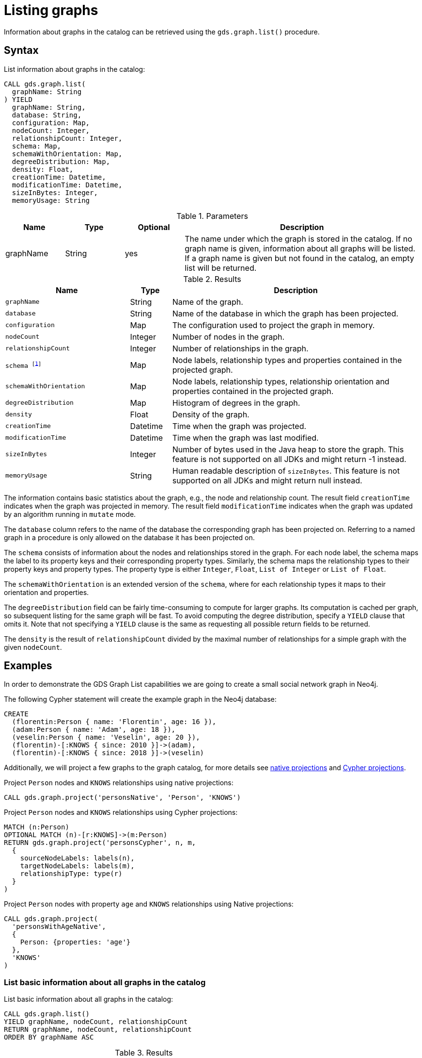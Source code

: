[[catalog-graph-list]]
= Listing graphs
:description: This section details how to list graphs stored in the graph catalog of the Neo4j Graph Data Science library.


Information about graphs in the catalog can be retrieved using the `gds.graph.list()` procedure.


== Syntax

[.graph-list-syntax]
--
.List information about graphs in the catalog:
[source, cypher, role=noplay]
----
CALL gds.graph.list(
  graphName: String
) YIELD
  graphName: String,
  database: String,
  configuration: Map,
  nodeCount: Integer,
  relationshipCount: Integer,
  schema: Map,
  schemaWithOrientation: Map,
  degreeDistribution: Map,
  density: Float,
  creationTime: Datetime,
  modificationTime: Datetime,
  sizeInBytes: Integer,
  memoryUsage: String
----

.Parameters
[opts="header",cols="1,1,1,4"]
|===
| Name      | Type   | Optional | Description
| graphName | String | yes      | The name under which the graph is stored in the catalog. If no graph name is given, information about all graphs will be listed. If a graph name is given but not found in the catalog, an empty list will be returned.
|===

.Results
[opts="header",cols="3m,1,6"]
|===
| Name                   | Type     | Description
| graphName              | String   | Name of the graph.
| database               | String   | Name of the database in which the graph has been projected.
| configuration          | Map      | The configuration used to project the graph in memory.
| nodeCount              | Integer  | Number of nodes in the graph.
| relationshipCount      | Integer  | Number of relationships in the graph.
| schema footnote:deprecated[In the next major release this field will get the semantics of `schemaWithOrientation`.]                | Map      | Node labels, relationship types and properties contained in the projected graph.
| schemaWithOrientation  | Map      | Node labels, relationship types, relationship orientation and properties contained in the projected graph.
| degreeDistribution     | Map      | Histogram of degrees in the graph.
| density                | Float    | Density of the graph.
| creationTime           | Datetime | Time when the graph was projected.
| modificationTime       | Datetime | Time when the graph was last modified.
| sizeInBytes            | Integer  | Number of bytes used in the Java heap to store the graph. This feature is not supported on all JDKs and might return -1 instead.
| memoryUsage            | String   | Human readable description of `sizeInBytes`. This feature is not supported on all JDKs and might return null instead.
|===
--

The information contains basic statistics about the graph, e.g., the node and relationship count.
The result field `creationTime` indicates when the graph was projected in memory.
The result field `modificationTime` indicates when the graph was updated by an algorithm running in `mutate` mode.

The `database` column refers to the name of the database the corresponding graph has been projected on.
Referring to a named graph in a procedure is only allowed on the database it has been projected on.

The `schema` consists of information about the nodes and relationships stored in the graph.
For each node label, the schema maps the label to its property keys and their corresponding property types.
Similarly, the schema maps the relationship types to their property keys and property types.
The property type is either `Integer`, `Float`, `List of Integer` or `List of Float`.

The `schemaWithOrientation` is an extended version of the `schema`, where for each relationship types it maps to their orientation and properties.

The `degreeDistribution` field can be fairly time-consuming to compute for larger graphs.
Its computation is cached per graph, so subsequent listing for the same graph will be fast.
To avoid computing the degree distribution, specify a `YIELD` clause that omits it.
Note that not specifying a `YIELD` clause is the same as requesting all possible return fields to be returned.

The `density` is the result of `relationshipCount` divided by the maximal number of relationships for a simple graph with the given `nodeCount`.


== Examples

In order to demonstrate the GDS Graph List capabilities we are going to create a small social network graph in Neo4j.

.The following Cypher statement will create the example graph in the Neo4j database:
[source, cypher, role=noplay setup-query]
----
CREATE
  (florentin:Person { name: 'Florentin', age: 16 }),
  (adam:Person { name: 'Adam', age: 18 }),
  (veselin:Person { name: 'Veselin', age: 20 }),
  (florentin)-[:KNOWS { since: 2010 }]->(adam),
  (florentin)-[:KNOWS { since: 2018 }]->(veselin)
----

Additionally, we will project a few graphs to the graph catalog, for more details see xref:management-ops/graph-creation/graph-project.adoc[native projections] and xref:management-ops/graph-creation/graph-project-cypher-projection.adoc[Cypher projections].

.Project `Person` nodes and `KNOWS` relationships using native projections:
[source, cypher, role=noplay graph-project-query]
----
CALL gds.graph.project('personsNative', 'Person', 'KNOWS')
----

.Project `Person` nodes and `KNOWS` relationships using Cypher projections:
[source, cypher, role=noplay graph-project-query]
----
MATCH (n:Person)
OPTIONAL MATCH (n)-[r:KNOWS]->(m:Person)
RETURN gds.graph.project('personsCypher', n, m,
  {
    sourceNodeLabels: labels(n),
    targetNodeLabels: labels(m),
    relationshipType: type(r)
  }
)
----

.Project `Person` nodes with property `age` and `KNOWS` relationships using Native projections:
[source, cypher, role=noplay graph-project-query]
----
CALL gds.graph.project(
  'personsWithAgeNative',
  {
    Person: {properties: 'age'}
  },
  'KNOWS'
)
----

=== List basic information about all graphs in the catalog

[role=query-example]
--
.List basic information about all graphs in the catalog:
[source, cypher, role=noplay]
----
CALL gds.graph.list()
YIELD graphName, nodeCount, relationshipCount
RETURN graphName, nodeCount, relationshipCount
ORDER BY graphName ASC
----

.Results
[opts="header",cols="1,1,1"]
|===
| graphName              | nodeCount   | relationshipCount
| "personsCypher"        | 3           | 2
| "personsNative"        | 3           | 2
| "personsWithAgeNative" | 3           | 2
|===
--


=== List extended information about a specific named graph in the catalog

[role=query-example]
--
.List extended information about a specific Cypher named graph in the catalog:
[source, cypher, role=noplay]
----
CALL gds.graph.list('personsCypher')
YIELD graphName, schemaWithOrientation
RETURN graphName, schemaWithOrientation
----

.Results
[opts="header"]
|===
| graphName | schemaWithOrientation
| "personsCypher"
| {graphProperties={}, nodes={Person={}}, relationships={KNOWS={properties={}, direction=DIRECTED}}}
|===
--

[role=query-example]
--
.List extended information about a specific native named graph in the catalog:
[source, cypher, role=noplay]
----
CALL gds.graph.list('personsNative')
YIELD graphName, schemaWithOrientation, configuration
RETURN graphName, schemaWithOrientation, configuration.nodeProjection AS nodeProjection
----

.Results
[opts="header"]
|===
| graphName | schemaWithOrientation | nodeProjection
| "personsNative"
| {graphProperties={}, nodes={Person={}}, relationships={KNOWS={properties={}, direction=DIRECTED}}}
| {Person={label=Person, properties={}}}
|===
--

The above examples demonstrate that `nodeProjection` only has a value when the graph is projected using native projection.
This is also true for `relationshipProjection`.

Despite different result columns being present for the different projections that we can use, other data such as the Graph Schema is the same, as we can see in the examples above.


=== Degree distribution of a specific graph

[role=query-example]
--
.List information about the degree distribution of a specific graph:
[source, cypher, role=noplay]
----
CALL gds.graph.list('personsNative')
YIELD graphName, degreeDistribution;
----

.Results
[opts="header",cols="2,8"]
|===
| graphName       | degreeDistribution
| "personsNative"
| {max=2, mean=0.6666666666666666, min=0, p50=0, p75=2, p90=2, p95=2, p99=2, p999=2}
|===
--
